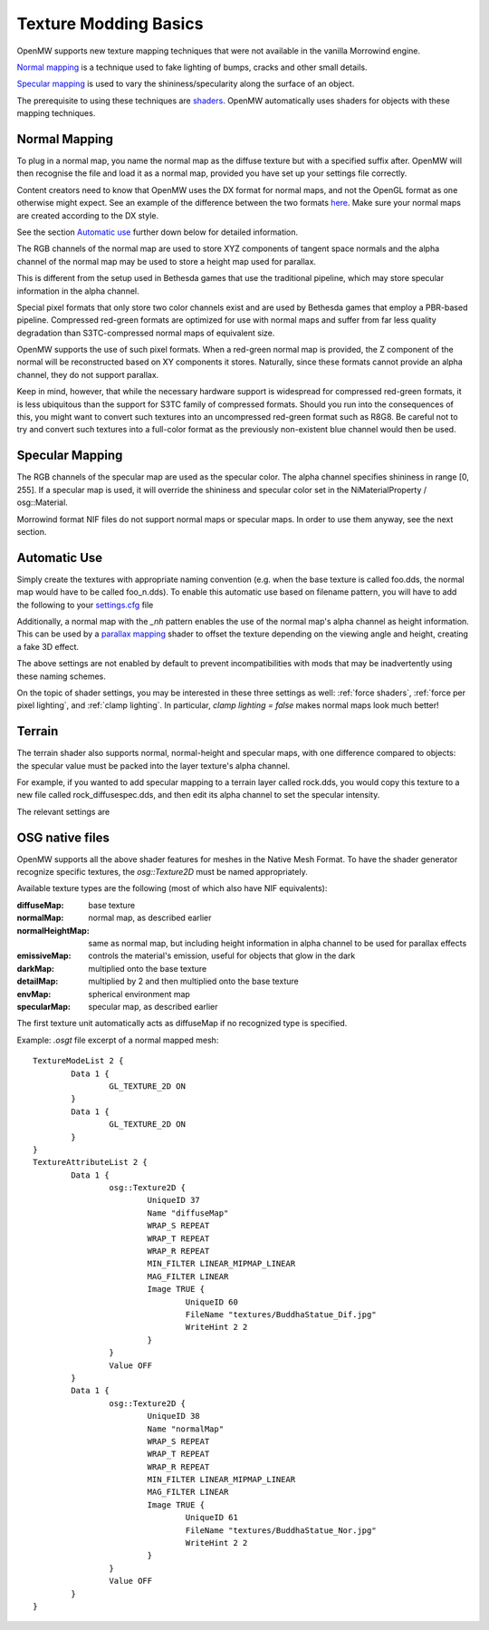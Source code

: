 ######################
Texture Modding Basics
######################

OpenMW supports new texture mapping techniques
that were not available in the vanilla Morrowind engine.

`Normal mapping`_ is a technique used to fake lighting of bumps,
cracks and other small details.

`Specular mapping`_ is used to vary the shininess/specularity along the surface of an object.

The prerequisite to using these techniques are
`shaders <https://en.wikipedia.org/wiki/Shader>`_.
OpenMW automatically uses shaders for objects with these mapping techniques.

Normal Mapping
##############

To plug in a normal map, you name the normal map as the diffuse texture but with a specified suffix after. OpenMW will then recognise the file and load it as a normal map, provided you have set up your settings file correctly. 

Content creators need to know that OpenMW uses the DX format for normal maps, and not the OpenGL format as one otherwise might expect. See an example of the difference between the two formats `here <https://i.stack.imgur.com/kf9jo.png>`_. Make sure your normal maps are created according to the DX style.

See the section `Automatic use`_ further down below for detailed information.

The RGB channels of the normal map are used to store XYZ components of tangent space normals and the alpha channel of the normal map may be used to store a height map used for parallax.

This is different from the setup used in Bethesda games that use the traditional pipeline, which may store specular information in the alpha channel.

Special pixel formats that only store two color channels exist and are used by Bethesda games that employ a PBR-based pipeline. Compressed red-green formats are optimized for use with normal maps and suffer from far less quality degradation than S3TC-compressed normal maps of equivalent size.

OpenMW supports the use of such pixel formats. When a red-green normal map is provided, the Z component of the normal will be reconstructed based on XY components it stores.
Naturally, since these formats cannot provide an alpha channel, they do not support parallax.

Keep in mind, however, that while the necessary hardware support is widespread for compressed red-green formats, it is less ubiquitous than the support for S3TC family of compressed formats.
Should you run into the consequences of this, you might want to convert such textures into an uncompressed red-green format such as R8G8.
Be careful not to try and convert such textures into a full-color format as the previously non-existent blue channel would then be used.

Specular Mapping
################

The RGB channels of the specular map are used as the specular color.
The alpha channel specifies shininess in range [0, 255].
If a specular map is used, it will override the shininess and specular color
set in the NiMaterialProperty / osg::Material.

Morrowind format NIF files do not support normal maps or specular maps.
In order to use them anyway, see the next section.

Automatic Use
#############

Simply create the textures with appropriate naming convention
(e.g. when the base texture is called foo.dds,
the normal map would have to be called foo_n.dds).
To enable this automatic use based on filename pattern,
you will have to add the following to your
`settings.cfg </source/reference/modding/paths>`_ file

.. code-block:: ini
  :caption: settings.cfg

  [Shaders]
  auto use object normal maps = true

  auto use object specular maps = true

  normal map pattern = _n
  normal height map pattern = _nh

  specular map pattern = _spec

Additionally, a normal map with the `_nh` pattern enables
the use of the normal map's alpha channel as height information.
This can be used by a `parallax mapping <https://en.wikipedia.org/wiki/Parallax_mapping>`_
shader to offset the texture depending on the viewing angle and height,
creating a fake 3D effect.

The above settings are not enabled by default to prevent incompatibilities
with mods that may be inadvertently using these naming schemes.

On the topic of shader settings,
you may be interested in these three settings as well: :ref:`force shaders`,
:ref:`force per pixel lighting`, and :ref:`clamp lighting`.
In particular, `clamp lighting = false` makes normal maps look much better!

Terrain
#######

The terrain shader also supports normal, normal-height and specular maps,
with one difference compared to objects:
the specular value must be packed into the layer texture's alpha channel.

For example, if you wanted to add specular mapping to a terrain layer called rock.dds,
you would copy this texture to a new file called rock_diffusespec.dds,
and then edit its alpha channel to set the specular intensity.

The relevant settings are

.. code-block:: ini
  :caption: settings.cfg

  [Shaders]
  auto use terrain normal maps = true

  auto use terrain specular maps = true

  terrain specular map pattern = _diffusespec

  # Also used for terrain normal maps
  normal map pattern = _n
  normal height map pattern = _nh

OSG native files
################

OpenMW supports all the above shader features for meshes in the Native Mesh Format.
To have the shader generator recognize specific textures,
the `osg::Texture2D` must be named appropriately.

Available texture types are the following (most of which also have NIF equivalents):

:diffuseMap: base texture
:normalMap: normal map, as described earlier
:normalHeightMap: same as normal map, but including height information in alpha channel to be used for parallax effects
:emissiveMap: controls the material's emission, useful for objects that glow in the dark
:darkMap: multiplied onto the base texture
:detailMap: multiplied by 2 and then multiplied onto the base texture
:envMap: spherical environment map
:specularMap: specular map, as described earlier

The first texture unit automatically acts as diffuseMap if no recognized type is specified.

Example: `.osgt` file excerpt of a normal mapped mesh::

	TextureModeList 2 {
		Data 1 {
			GL_TEXTURE_2D ON
		}
		Data 1 {
			GL_TEXTURE_2D ON
		}
	}
	TextureAttributeList 2 {
		Data 1 {
			osg::Texture2D {
				UniqueID 37
				Name "diffuseMap"
				WRAP_S REPEAT
				WRAP_T REPEAT
				WRAP_R REPEAT
				MIN_FILTER LINEAR_MIPMAP_LINEAR
				MAG_FILTER LINEAR
				Image TRUE {
					UniqueID 60
					FileName "textures/BuddhaStatue_Dif.jpg"
					WriteHint 2 2
				}
			}
			Value OFF
		}
		Data 1 {
			osg::Texture2D {
				UniqueID 38
				Name "normalMap"
				WRAP_S REPEAT
				WRAP_T REPEAT
				WRAP_R REPEAT
				MIN_FILTER LINEAR_MIPMAP_LINEAR
				MAG_FILTER LINEAR
				Image TRUE {
					UniqueID 61
					FileName "textures/BuddhaStatue_Nor.jpg"
					WriteHint 2 2
				}
			}
			Value OFF
		}
	}

